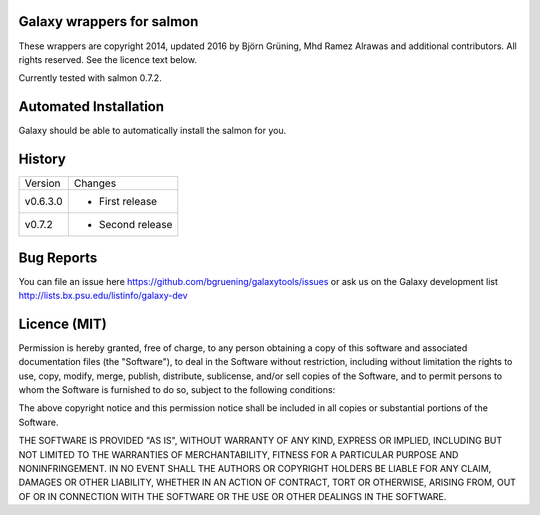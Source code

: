 Galaxy wrappers for salmon
=====================================

These wrappers are copyright 2014, updated 2016 by Björn Grüning, Mhd Ramez Alrawas and additional contributors.
All rights reserved. See the licence text below.

Currently tested with salmon 0.7.2.


Automated Installation
======================

Galaxy should be able to automatically install the salmon for you.


History
=======

======== ======================================================================
Version  Changes
-------- ----------------------------------------------------------------------
v0.6.3.0  - First release
-------- ----------------------------------------------------------------------
v0.7.2    - Second release

======== ======================================================================


Bug Reports
===========

You can file an issue here https://github.com/bgruening/galaxytools/issues or ask
us on the Galaxy development list http://lists.bx.psu.edu/listinfo/galaxy-dev


Licence (MIT)
=============

Permission is hereby granted, free of charge, to any person obtaining a copy
of this software and associated documentation files (the "Software"), to deal
in the Software without restriction, including without limitation the rights
to use, copy, modify, merge, publish, distribute, sublicense, and/or sell
copies of the Software, and to permit persons to whom the Software is
furnished to do so, subject to the following conditions:

The above copyright notice and this permission notice shall be included in
all copies or substantial portions of the Software.

THE SOFTWARE IS PROVIDED "AS IS", WITHOUT WARRANTY OF ANY KIND, EXPRESS OR
IMPLIED, INCLUDING BUT NOT LIMITED TO THE WARRANTIES OF MERCHANTABILITY,
FITNESS FOR A PARTICULAR PURPOSE AND NONINFRINGEMENT. IN NO EVENT SHALL THE
AUTHORS OR COPYRIGHT HOLDERS BE LIABLE FOR ANY CLAIM, DAMAGES OR OTHER
LIABILITY, WHETHER IN AN ACTION OF CONTRACT, TORT OR OTHERWISE, ARISING FROM,
OUT OF OR IN CONNECTION WITH THE SOFTWARE OR THE USE OR OTHER DEALINGS IN
THE SOFTWARE.

